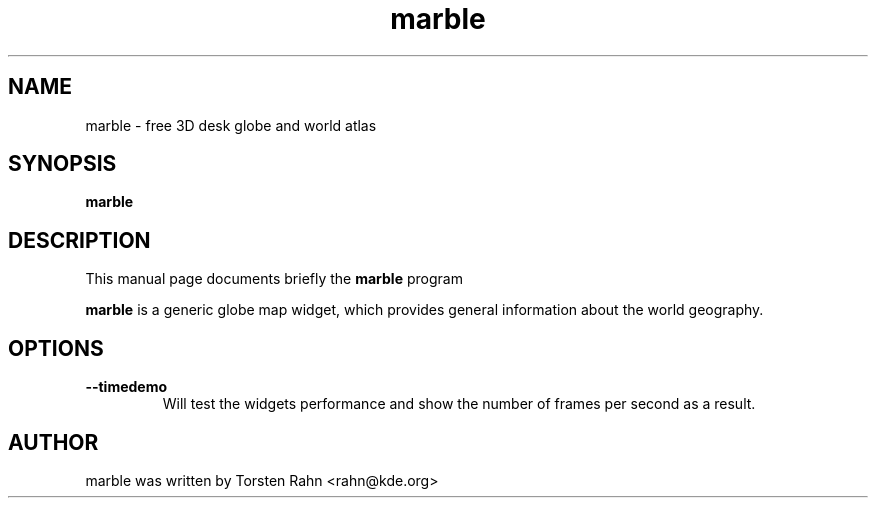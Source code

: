.TH marble 1 "November 30, 2006" marble 1
.SH NAME
marble \- free 3D desk globe and world atlas
.SH SYNOPSIS
.B marble
.SH DESCRIPTION
This manual page documents briefly the
.B marble
program
.PP
\fBmarble\fP is a generic globe map widget, which provides general
information about the world geography.
.SH OPTIONS
.TP
.B \-\-timedemo
Will test the widgets performance and show the number of frames per 
second as a result.
.SH AUTHOR
marble was written by Torsten Rahn <rahn@kde.org>

